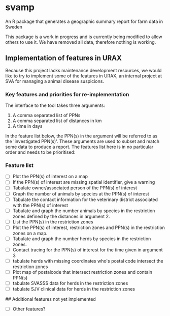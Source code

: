 * svamp
An R package that generates a geographic summary report for farm data in Sweden

This package is a work in progress and is currently being modified to allow others to use it.
We have removed all data, therefore nothing is working.

** Implementation of features in URAX

Because this project lacks maintenance development resources, we would
like to try to implement some of the features in URAX, an internal
project at SVA for managing a animal disease suspicions.

*** Key features and priorities for re-implementation

The interface to the tool takes three arguments:

1. A comma separated list of PPNs
2. A comma separated list of distances in km
3. A time in days

In the feature list below, the PPN(s) in the argument will be referred
to as the 'investigated PPN(s)'. These arguments are used to subset
and match some data to produce a report. The features list here is in
no particular order and needs to be prioritised:

*** Feature list
- [ ] Plot the PPN(s) of interest on a map
- [ ] If the PPN(s) of interest are missing spatial identifier, give a warning
- [ ] Tabulate owner/associated person of the PPN(s) of interest
- [ ] Graph the number of animals by species at the PPN(s) of interest
- [ ] Tabulate the contact information for the veterinary district
  associated with the PPN(s) of interest
- [ ] Tabulate and graph the number animals by species in
  the restriction zones defined by the distances in argument 2.
- [ ] List the PPN(s) in the restriction zones
- [ ] Plot the PPN(s) of interest, restriction zones and PPN(s) in the
  restriction zones on a map.
- [ ] Tabulate and graph the number herds by species in
  the restriction zones.
- [ ] Contact tracing for the PPN(s) of interest for the time given in
  argument 3
- [ ] tabulate herds with missing coordinates who's postal code intersect
  the restriction zones
- [ ] Plot map of postalcode that intersect restriction zones and
  contain PPN(s)
- [ ] tabulate SVASSS data for herds in the restriction zones
- [ ] tabulate SJV clinical data for herds in the restriction zones


## Additional features not yet implemented

- [ ] Other features?
